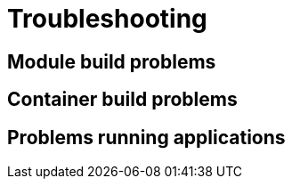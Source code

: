 = Troubleshooting

== Module build problems

== Container build problems

== Problems running applications


